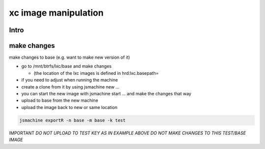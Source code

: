 

xc image manipulation
*********************


Intro
=====


make changes
============


make changes to base (e.g. want to make new version of it)


* go to /mnt/btrfs/lxc/base and make changes

  * (the location of the lxc images is defined in hrd:lxc.basepath=

* if you need to adjust when running the machine
* create a clone from it by using jsmachine new ...
* you can start the new image with jsmachine start ... and make the changes that way
* upload to base from the new machine
* upload the image back to new or same location




.. code-block:: python

  jsmachine exportR -n base -m base -k test


IMPORTANT
*DO NOT UPLOAD TO TEST KEY AS IN EXAMPLE ABOVE*
*DO NOT MAKE CHANGES TO THIS TEST/BASE IMAGE*


